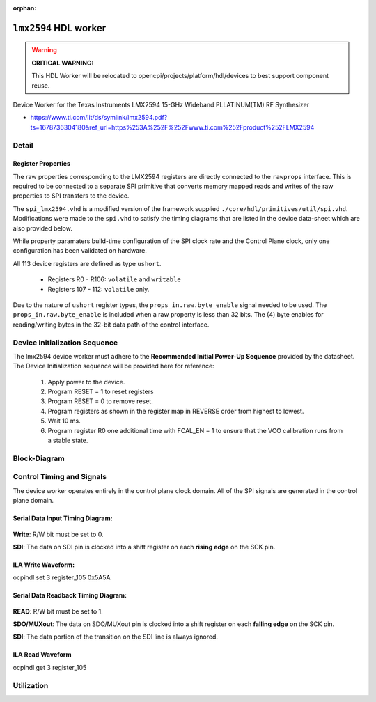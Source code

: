 .. lmx2594 HDL worker

.. This file is protected by Copyright. Please refer to the COPYRIGHT file
   distributed with this source distribution.

   This file is part of OpenCPI <http://www.opencpi.org>

   OpenCPI is free software: you can redistribute it and/or modify it under the
   terms of the GNU Lesser General Public License as published by the Free
   Software Foundation, either version 3 of the License, or (at your option) any
   later version.

   OpenCPI is distributed in the hope that it will be useful, but WITHOUT ANY
   WARRANTY; without even the implied warranty of MERCHANTABILITY or FITNESS FOR
   A PARTICULAR PURPOSE. See the GNU Lesser General Public License for
   more details.

   You should have received a copy of the GNU Lesser General Public License
   along with this program. If not, see <http://www.gnu.org/licenses/>.

..

:orphan:

.. _lmx2594-HDL-worker:

``lmx2594`` HDL worker
======================

.. warning:: **CRITICAL WARNING:**

   This HDL Worker will be relocated to opencpi/projects/platform/hdl/devices to best support component reuse.

Device Worker for the Texas Instruments LMX2594 15-GHz Wideband PLLATINUM(TM) RF Synthesizer

- https://www.ti.com/lit/ds/symlink/lmx2594.pdf?ts=1678736304180&ref_url=https%253A%252F%252Fwww.ti.com%252Fproduct%252FLMX2594


Detail
------

Register Properties
^^^^^^^^^^^^^^^^^^^

The raw properties corresponding to the LMX2594 registers are directly connected to the ``rawprops`` interface. This is required to be connected to a separate SPI primitive that converts memory mapped reads and writes of the raw properties to SPI transfers to the device.

The ``spi_lmx2594.vhd`` is a modified version of the framework supplied ``./core/hdl/primitives/util/spi.vhd``. Modifications were made to the ``spi.vhd`` to satisfy the timing diagrams that are listed in the device data-sheet which are also provided below.

While property paramaters build-time configuration of the SPI clock rate and the Control Plane clock, only one configuration has been validated on hardware.

All 113 device registers are defined as type ``ushort``.

   - Registers R0 - R106: ``volatile`` and ``writable``

   - Registers 107 - 112: ``volatile`` only.

Due to the nature of ``ushort`` register types, the ``props_in.raw.byte_enable`` signal needed to be used. The ``props_in.raw.byte_enable`` is included when a raw property is less than 32 bits. The (4) byte enables for reading/writing bytes in the 32-bit data path of the control interface.

Device Initialization Sequence
------------------------------

The lmx2594 device worker must adhere to the **Recommended Initial Power-Up Sequence** provided by the datasheet. The Device Initialization sequence will be provided here for reference:

   #. Apply power to the device.

   #. Program RESET = 1 to reset registers

   #. Program RESET = 0 to remove reset.

   #. Program registers as shown in the register map in REVERSE order from highest to lowest.

   #. Wait 10 ms.

   #. Program register R0 one additional time with FCAL_EN = 1 to ensure that the VCO calibration runs from a stable state.

Block-Diagram
-------------

.. figure:: ./doc/lmx2594_block_diagram.png

..

Control Timing and Signals
--------------------------

The device worker operates entirely in the control plane clock domain. All of the SPI signals are generated in the control plane domain.

Serial Data Input Timing Diagram:
^^^^^^^^^^^^^^^^^^^^^^^^^^^^^^^^^

.. figure:: ./doc/lmx2594_data_input_timing_diagram.png

..

**Write**: R/W bit must be set to 0.

**SDI**: The data on SDI pin is clocked into a shift register on each **rising edge** on the SCK pin.

ILA Write Waveform:
^^^^^^^^^^^^^^^^^^^

ocpihdl set 3 register_105 0x5A5A

.. figure:: ./doc/lmx2594_ila_write.png

..

Serial Data Readback Timing Diagram:
^^^^^^^^^^^^^^^^^^^^^^^^^^^^^^^^^^^^

.. figure:: ./doc/lmx2594_data_readback_timing_diagram.png

..

**READ**: R/W bit must be set to 1.

**SDO/MUXout**: The data on SDO/MUXout pin is clocked into a shift register on each **falling edge** on the SCK pin.

**SDI**: The data portion of the transition on the SDI line is always ignored.

ILA Read Waveform
^^^^^^^^^^^^^^^^^

ocpihdl get 3 register_105

.. figure:: ./doc/lmx2594_ila_read.png

..

Utilization
-----------
